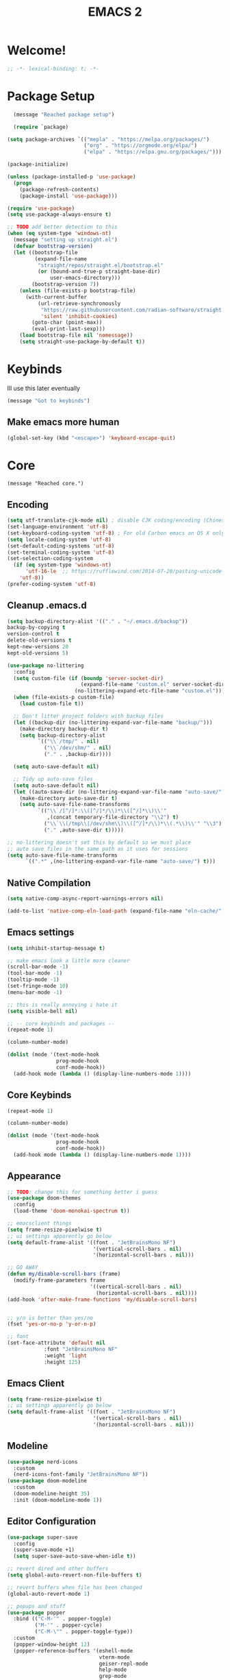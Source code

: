 #+title: EMACS 2
#+PROPERTY: header-args:emacs-lisp :tangle yes :tangle init.el
* Welcome!
#+begin_src emacs-lisp
;; -*- lexical-binding: t; -*-
#+end_src
* Package Setup 
#+begin_src emacs-lisp
    (message "Reached package setup")

    (require `package)

  (setq package-archives `(("mepla" . "https://melpa.org/packages/")
                           ("org" . "https://orgmode.org/elpa/")
                           ("elpa" . "https://elpa.gnu.org/packages/")))

  (package-initialize)

  (unless (package-installed-p 'use-package)
    (progn
      (package-refresh-contents)
      (package-install 'use-package)))

  (require 'use-package)
  (setq use-package-always-ensure t)

  ;; TODO add better detection to this
  (when (eq system-type 'windows-nt)
    (message "setting up straight.el")
    (defvar bootstrap-version)
    (let ((bootstrap-file
           (expand-file-name
            "straight/repos/straight.el/bootstrap.el"
            (or (bound-and-true-p straight-base-dir)
                user-emacs-directory)))
          (bootstrap-version 7))
      (unless (file-exists-p bootstrap-file)
        (with-current-buffer
            (url-retrieve-synchronously
             "https://raw.githubusercontent.com/radian-software/straight.el/develop/install.el"
             'silent 'inhibit-cookies)
          (goto-char (point-max))
          (eval-print-last-sexp)))
      (load bootstrap-file nil 'nomessage))
      (setq straight-use-package-by-default t))
#+end_src
* Keybinds
Ill use this later eventually
#+begin_src emacs-lisp
(message "Got to keybinds")
#+end_src
** Make emacs more human
#+begin_src emacs-lisp
(global-set-key (kbd "<escape>") 'keyboard-escape-quit)
#+end_src
* Core
#+begin_src elisp
  (message "Reached core.")
#+end_src
** Encoding 
#+begin_src emacs-lisp
(setq utf-translate-cjk-mode nil) ; disable CJK coding/encoding (Chinese/Japanese/Korean characters)
(set-language-environment 'utf-8)
(set-keyboard-coding-system 'utf-8) ; For old Carbon emacs on OS X only
(setq locale-coding-system 'utf-8)
(set-default-coding-systems 'utf-8)
(set-terminal-coding-system 'utf-8)
(set-selection-coding-system
  (if (eq system-type 'windows-nt)
      'utf-16-le  ;; https://rufflewind.com/2014-07-20/pasting-unicode-in-emacs-on-windows
    'utf-8))
(prefer-coding-system 'utf-8)
#+end_src
** Cleanup .emacs.d
#+begin_src emacs-lisp
(setq backup-directory-alist '(("." . "~/.emacs.d/backup"))
backup-by-copying t
version-control t     
delete-old-versions t  
kept-new-versions 20 
kept-old-versions 5)

(use-package no-littering
  :config
  (setq custom-file (if (boundp 'server-socket-dir)
                        (expand-file-name "custom.el" server-socket-dir)
                      (no-littering-expand-etc-file-name "custom.el")))
  (when (file-exists-p custom-file)
    (load custom-file t))

  ;; Don't litter project folders with backup files
  (let ((backup-dir (no-littering-expand-var-file-name "backup/")))
    (make-directory backup-dir t)
    (setq backup-directory-alist
          `(("\\`/tmp/" . nil)
            ("\\`/dev/shm/" . nil)
            ("." . ,backup-dir))))

  (setq auto-save-default nil)

  ;; Tidy up auto-save files
  (setq auto-save-default nil)
  (let ((auto-save-dir (no-littering-expand-var-file-name "auto-save/")))
    (make-directory auto-save-dir t)
    (setq auto-save-file-name-transforms
          `(("\\`/[^/]*:\\([^/]*/\\)*\\([^/]*\\)\\'"
             ,(concat temporary-file-directory "\\2") t)
            ("\\`\\(/tmp\\|/dev/shm\\)\\([^/]*/\\)*\\(.*\\)\\'" "\\3")
            ("." ,auto-save-dir t)))))

;; no-littering doesn't set this by default so we must place
;; auto save files in the same path as it uses for sessions
(setq auto-save-file-name-transforms
      `((".*" ,(no-littering-expand-var-file-name "auto-save/") t)))
#+end_src
** Native Compilation
#+begin_src emacs-lisp
(setq native-comp-async-report-warnings-errors nil)

(add-to-list 'native-comp-eln-load-path (expand-file-name "eln-cache/" user-emacs-directory))
#+end_src
** Emacs settings
#+begin_src emacs-lisp
(setq inhibit-startup-message t)

;; make emacs look a little more cleaner
(scroll-bar-mode -1)
(tool-bar-mode -1)
(tooltip-mode -1)
(set-fringe-mode 10)
(menu-bar-mode -1)

;; this is really annoying i hate it
(setq visible-bell nil)

;; -- core keybinds and packages --
(repeat-mode 1)

(column-number-mode)

(dolist (mode '(text-mode-hook
                prog-mode-hook
                conf-mode-hook))
  (add-hook mode (lambda () (display-line-numbers-mode 1))))
#+end_src
** Core Keybinds
#+begin_src emacs-lisp
(repeat-mode 1)

(column-number-mode)

(dolist (mode '(text-mode-hook
                prog-mode-hook
                conf-mode-hook))
  (add-hook mode (lambda () (display-line-numbers-mode 1))))
#+end_src
** Appearance
#+begin_src emacs-lisp
;; TODO: change this for something better i guess
(use-package doom-themes
  :config
  (load-theme 'doom-monokai-spectrum t))

;; emacsclient things
(setq frame-resize-pixelwise t)
;; ui settings apparently go below
(setq default-frame-alist '((font . "JetBrainsMono NF")
                            '(vertical-scroll-bars . nil)
                            '(horizontal-scroll-bars . nil)))

;; GO AWAY
(defun my/disable-scroll-bars (frame)
  (modify-frame-parameters frame
                           '((vertical-scroll-bars . nil)
                             (horizontal-scroll-bars . nil))))
(add-hook 'after-make-frame-functions 'my/disable-scroll-bars)


;; y/n is better than yes/no
(fset 'yes-or-no-p 'y-or-n-p)

;; font
(set-face-attribute 'default nil
		    :font "JetBrainsMono NF"
		    :weight 'light
		    :height 125)
#+end_src
** Emacs Client
#+begin_src emacs-lisp
(setq frame-resize-pixelwise t)
;; ui settings apparently go below
(setq default-frame-alist '((font . "JetBrainsMono NF")
                            '(vertical-scroll-bars . nil)
                            '(horizontal-scroll-bars . nil)))
#+end_src
** Modeline
#+begin_src emacs-lisp
  (use-package nerd-icons
    :custom
    (nerd-icons-font-family "JetBrainsMono NF"))
  (use-package doom-modeline
    :custom
    (doom-modeline-height 35)
    :init (doom-modeline-mode 1))
#+end_src
** Editor Configuration
#+begin_src emacs-lisp
(use-package super-save
  :config
  (super-save-mode +1)
  (setq super-save-auto-save-when-idle t))

;; revert dired and other buffers
(setq global-auto-revert-non-file-buffers t)

;; revert buffers when file has been changed
(global-auto-revert-mode 1)

;; popups and stuff
(use-package popper
  :bind (("C-M-'" . popper-toggle)
         ("M-'" . popper-cycle)
         ("C-M-\"" . popper-toggle-type))
  :custom
  (popper-window-height 12)
  (popper-reference-buffers '(eshell-mode
                              vterm-mode
                              geiser-repl-mode
                              help-mode
                              grep-mode
                              helpful-mode
                              compilation-mode))
  :config
  (popper-mode 1))
#+end_src
** Helpful
#+begin_src emacs-lisp
(use-package helpful
  :custom
  (counsel-describe-function-function #'helpful-callable)
  (counsel-describe-variable-function #'helpful-variable)
  :bind (([remap describe-function] . helpful-function)
         ([remap describe-symbol] . helpful-symbol)
         ([remap describe-variable] . helpful-variable)
         ([remap describe-command] . helpful-command)
         ([remap describe-key] . helpful-key)))
#+end_src
** Which Key
#+begin_src emacs-lisp
;; incase i get lost
(use-package which-key
  :init (which-key-mode)
  :diminish which-key-mode
  :config
  (setq which-key-idle-delay 1))
#+end_src
** Alerts
#+begin_src emacs-lisp
(when (eq system-type 'windows-nt)
  (use-package alert
    :commands (alert)
    :config (setq alert-default-style 'toast))
  
  (use-package alert-toast
    :after alert))
#+end_src
** Daemon
#+begin_src emacs-lisp
(if (eq system-type 'windows-nt)
    (setq server-socket-dir "~/.emacs.d/server"))
(server-start)
#+end_src
* Keys
#+begin_src emacs-lisp
(message "got to keys setup")
#+end_src
** General
#+begin_src emacs-lisp
    (use-package general
      :config
      (general-create-definer sk/leader-keys
        :keymaps '(normal insert visual emacs)
        :prefix "SPC"
        :global-prefix "C-SPC")

      (sk/leader-keys
       ;; code
       "c" '(:ignore c :which-key "code")
       "cc" '(compile :which-key "compile")
       "cC" '(recompile :which-key "compile")
       "cX" '(lsp-treeemacs-errors-list :which-ley "list errors")
       ;; toggles
       "t" '(:ignore t :which-key "toggles")
       "tt" '(counsel-load-theme :which-key "choose theme")
       "ts" '(hydra-text-scale/body :which-key "scale text")
       ;; search
       "s" '(:ignore s :which-key "search")
       "sb" '(swiper :which-key "search buffer")
       ;; insert
       "i" '(:ignore i :which-key "insert")
       "ie" '(emoji-search :which-key "Emoji")
       ;; project
       "p" '(:ignore p :which-key "projects")
       "pp" '(project-switch-project :which-key "open project")
       "pk" '(project-kill-buffers :which-key "close project")
       "pt" '(magit-todos-list :which-key "list project todos")
       "po" '(project-find-file :which-key "find file")
       "pc" '(project-compile :which-key "compile project")
       ;; open
       "o" '(:ignore o :which-key "open")
       "op" '(treemacs :which-key "treemacs")
       "oP" '(treemacs-find-file :which-key "treemacs find file")
       "oe" '(eshell :which-key "eshell")
       "or" '(elfeed :which-key "rss")
       ;; notes
       "n" '(:ignore o :which-key "notes")
       "na" '(org-agenda :which-key "agenda")
       "nf" '(org-roam-node-find :which-key "find node")
       "nc" '(org-capture :which-key "capture")
       "np" '(org-pomodoro :which-key "pomodoro")
       "ne" '(:ignore ne :which-key "export")
       "nep" '(org-latex-export-to-pdf :which-key "pdf")
       ;; quit
       "q" '(:ignore q :which-key "quit")
       "qq" '(delete-frame :which-key "close emacs")
       "qK" '(kill-emacs :which-key "quit emacs")
       ;; git
       "g" '(:ignore g :which-key "git")
       "gs" '(magit-status :which-key "status")
       "gc" '(:ignore gc :which-key "create")
       "gcr" '(magit-init :which-key "init repo")
       "gcR" '(magit-clone :which-key "clone repo")
       "gcc" '(magit-commit-create :which-key "commit")
       "gci" '(forge-create-issue :which-key "issue")
       "gcp" '(forge-create-pullreq :which-key "pull request")
       ;; mail
       "m" '(mu4e :which-key "mu4e")))

#+end_src
** Evil
#+begin_src emacs-lisp

  (use-package evil
    :init
    ;; Pre-load configuration
    (setq evil-want-integration t)
    (setq evil-want-keybinding nil)
    (setq evil-want-C-u-scroll t)
    (setq evil-want-C-i-jump nil)
    (setq evil-respect-visual-line-mode t)
    (setq evil-undo-system 'undo-tree)
    :config
    (evil-mode 1)

     ;; use emacs state for these mods
    (dolist (mode '(custom-mode
                    eshell-mode
                    git-rebase-mode
                    erc-mode
                    circe-server-mode
                    circe-chat-mode
                    circe-query-mode
                    term-mode))
      (add-to-list 'evil-emacs-state-modes mode))

     (defun sk/dont-arrow-me-bro ()
        (interactive)
        (message "STOP USING THE ARROW KEYS!!!!!!!!!!!!!!!!!!!!!!!"))

      ;; Disable arrow keys in normal and visual modes
      (define-key evil-normal-state-map (kbd "<left>") 'sk/dont-arrow-me-bro)
      (define-key evil-normal-state-map (kbd "<right>") 'sk/dont-arrow-me-bro)
      (define-key evil-normal-state-map (kbd "<down>") 'sk/dont-arrow-me-bro)
      (define-key evil-normal-state-map (kbd "<up>") 'sk/dont-arrow-me-bro)
      (evil-global-set-key 'motion (kbd "<left>") 'sk/dont-arrow-me-bro)
      (evil-global-set-key 'motion (kbd "<right>") 'sk/dont-arrow-me-bro)
      (evil-global-set-key 'motion (kbd "<down>") 'sk/dont-arrow-me-bro)
      (evil-global-set-key 'motion (kbd "<up>") 'sk/dont-arrow-me-bro)

     (evil-set-initial-state 'messages-buffer-mode 'normal) 
     (evil-set-initial-state 'dashboard-mode 'normal))

  (use-package evil-collection
    :after evil
    :custom
    (evil-collection-outline-bind-tab-p nil)
    :config
    ;; Is this a bug in evil-collection?
    (setq evil-collection-company-use-tng nil)
    (delete 'lispy evil-collection-mode-list)
    (delete 'org-present evil-collection-mode-list)
    ;; (delete 'mu4e evil-collection-mode-list)
    ;; (delete 'mu4e-conversation evil-collection-mode-list)
    (evil-collection-init))

  (use-package evil-org
    :after (evil org)
    :hook ((org-mode . evil-org-mode)
           (org-agenda-mode . evil-org-mode))
    :config
    (require 'evil-org-agenda)
    (evil-org-set-key-theme '(navigation todo insert textobjects additional))
    (evil-org-agenda-set-keys))

  (use-package evil-nerd-commenter
  :bind ("M-/" . evilnc-comment-or-uncomment-lines))

  (with-eval-after-load 'org
    (evil-define-key '(normal insert visual) org-mode-map (kbd "C-j") 'org-next-visible-heading)
    (evil-define-key '(normal insert visual) org-mode-map (kbd "C-k") 'org-previous-visible-heading)
    (evil-define-key '(normal insert visual) org-mode-map (kbd "M-j") 'org-metadown)
    (evil-define-key '(normal insert visual) org-mode-map (kbd "M-k") 'org-metaup))
#+end_src
* Interface
#+begin_src emacs-lisp
(message "Got to interface")
#+end_src
** Hydra
#+begin_src emacs-lisp
(use-package hydra)
#+end_src
** Vertico
#+begin_src emacs-lisp
  (use-package vertico
    :bind (:map vertico-map
  	      ("C-j" . vertico-next)
  	      ("C-k" . vertico-previous)
  	      ("C-f" . vertico-exit-input)
  	      :map minibuffer-local-map
  	      ("M-h" . vertico-directory-up))
    :custom
    (vertico-cycle t)

    :hook (rfn-eshadow-update-overlay . vertico-directory-tidy)
    :init
    (require 'vertico-directory)
    (vertico-mode))
#+end_src
*** Vertico Postframe
#+begin_src emacs-lisp
  (use-package vertico-posframe
    :config
    (vertico-posframe-mode 1))
#+end_src
** Marginalia
#+begin_src emacs-lisp
(use-package marginalia
  :after vertico
  :ensure t
  :custom
  (marginalia-annotators '(marginalia-annotators-heavy marginalia-annotators-light nil))
  :init
  (marginalia-mode))
#+end_src
** Consult
#+begin_src emacs-lisp
(use-package consult
  :bind (("C-s" . consult-line)
         ("C-M-l" . consult-imenu)
         ("C-M-j" . consult-buffer)
         ("C-x C-b" . consult-buffer)
         :map minibuffer-local-map
         ("C-r" . consult-history)))


(use-package consult-dir
  :bind (("C-x C-d" . consult-dir)
         :map vertico-map
         ("C-x C-d" . consult-dir)
         ("C-x C-j" . consult-dir-jump-file))

  :custom
  (consult-dir-project-list-function nil))
#+end_src
** Orderless
#+begin_src emacs-lisp
(use-package orderless
  :config
  (orderless-define-completion-style orderless+initialism
    (orderless-matching-styles '(orderless-initialism
                                 orderless-literal
                                 orderless-regexp)))

  (setq completion-styles '(orderless)
        completion-category-defaults nil
        orderless-matching-styles '(orderless-literal orderless-regexp)
        completion-category-overrides
        '((file (styles partial-completion)))))
#+end_src
** Embark
#+begin_src emacs-lisp
  (use-package embark
    :after vertico
    :bind (("C-." . embark-act)
           ("M-." . embark-dwim)
           :map minibuffer-local-map
           ("C-d" . embark-act)
           :map embark-region-map
           ("D" . denote-region))

    :config
    ;; Remove the mixed indicator to prevent the popup from being displayed
    ;; automatically
    (delete #'embark-mixed-indicator embark-indicators)
    (add-to-list 'embark-indicators 'embark-minimal-indicator)

    ;; Use Embark to show command prefix help
    (setq prefix-help-command #'embark-prefix-help-command))

  (use-package embark-consult
    :after embark)

#+end_src
** Corfu (Autocomplete)
#+begin_src emacs-lisp
  (use-package corfu
  :bind (:map corfu-map
              ("C-j" . corfu-next)
              ("C-k" . corfu-previous)
              ("TAB" . corfu-insert)
              ([tab] . corfu-insert)
              ("C-f" . corfu-insert))
  :custom
  (corfu-cycle t)
  (corfu-auto t)
  (corfu-preview-current nil)
  (corfu-quit-at-boundary t)
  (corfu-quit-no-match t)
  (corfu-min-chars 1)
  :config
  (global-corfu-mode 1)

  (defun corfu-enable-in-minibuffer ()
    "Enable Corfu in the minibuffer if `completion-at-point' is bound."
    (when (where-is-internal #'completion-at-point (list (current-local-map)))
      ;; (setq-local corfu-auto nil) ;; Enable/disable auto completion
      (setq-local corfu-echo-delay nil ;; Disable automatic echo and popup
                  corfu-popupinfo-delay nil)
      (corfu-mode 1)))

  (add-hook 'minibuffer-setup-hook #'corfu-enable-in-minibuffer))
#+end_src
** Dashboard
#+begin_src emacs-lisp
  (use-package dashboard
    :config
    (setq initial-buffer-choice (lambda () (get-buffer "*dashboard*")))

    ;; Set the title
    (setq dashboard-banner-logo-title "GET ME OUT GET ME OUT GET ME OUT")
    (setq dashboard-image-banner-max-height 200)
    ;; Set the banner
    (setq dashboard-startup-banner '"~/.emacs.d/icon.png")
    (setq dashboard-center-content t)
    (setq dashboard-vertically-center-content t)
    (setq dashboard-show-shortcuts nil)

    ;; nerd icons
    (setq dashboard-display-icons-p t)     ; display icons on both GUI and terminal
    (setq dashboard-icon-type 'nerd-icons) ; use `nerd-icons' package

    ;; list stuff
    (setq dashboard-items '((recents   . 3)
                        (projects  . 3)
                        (agenda    . 3)))
    
    (dashboard-setup-startup-hook))
#+end_src
* Auth
#+begin_src emacs-lisp
(message "Reached auth")
#+end_src
** Pinentry
#+begin_src emacs-lisp
  (unless (eq system-type 'windows-nt)
    (use-package pinentry
      :config
      (setq epa-pinentry-mode 'loopback))
    (pinentry-start))
#+end_src
** Password-Store
#+begin_src emacs-lisp
  (use-package password-store
    :bind (("C-c p p" . password-store-copy)
           ("C-c p i" . password-store-insert)
           ("C-c p g" . password-store-generate))
    :config
    (setq password-store-password-length 12))

  (use-package auth-source-pass
    :config
    (auth-source-pass-enable))
#+end_src
** OAuth2
this should be useful later
#+begin_src emacs-lisp
(use-package oauth2
  :ensure t)
#+end_src
* Shell
#+begin_src emacs-lisp
(message "Reached shell")
#+end_src
** EShell
#+begin_src emacs-lisp
(defun sk/configure-eshell ()
  ;; Save command history when commands are entered
  (add-hook 'eshell-pre-command-hook 'eshell-save-some-history)

  ;; Truncate buffer for performance
  (add-to-list 'eshell-output-filter-functions 'eshell-truncate-buffer)

  ;; Bind some useful keys for evil-mode
  (evil-define-key '(normal insert visual) eshell-mode-map (kbd "C-r") 'counsel-esh-history)
  (evil-define-key '(normal insert visual) eshell-mode-map (kbd "<home>") 'eshell-bol)
  (evil-normalize-keymaps)

  (setq eshell-history-size         10000
        eshell-buffer-maximum-lines 10000
        eshell-hist-ignoredups t
        eshell-scroll-to-bottom-on-input t))

(use-package eshell-git-prompt)

  
  (add-hook 'eshell-first-time-mode 'sakomacs/configure-eshell)

  (with-eval-after-load 'esh-opt
    (setq eshell-destroy-buffer-when-process-dies t)
    (setq eshell-visual-commands '("htop" "zsh" "vim"))

  (eshell-git-prompt-use-theme 'powerline))
#+end_src
** VTerm
#+begin_src emacs-lisp
  (use-package vterm
    :commands vterm
    :config
    (setq vterm-max-scrollback 10000))
#+end_src
* Dev
#+begin_src emacs-lisp
(message "Reached dev")
#+end_src
** {} and () matching
#+begin_src emacs-lisp
(use-package smartparens 
  :hook (prog-mode . smartparens-mode)
  :config
  (sp-use-smartparens-bindings))

(use-package rainbow-delimiters
  :hook (prog-mode . rainbow-delimiters-mode))
#+end_src
** Compilation
#+begin_src emacs-lisp
(setq compilation-scroll-output t)

(setq compilation-environment '("TERM=xterm-256color"))

(defun sk/advice-compilation-filter (f proc string)
  (funcall f proc (xterm-color-filter string)))

(advice-add 'compilation-filter :around #'sk/advice-compilation-filter)

(defun sk/auto-recompile-buffer ()
  (interactive)
  (if (member #'recompile after-save-hook)
      (remove-hook 'after-save-hook #'recompile t)
    (add-hook 'after-save-hook #'recompile nil t)))
#+end_src
** Project.el
#+begin_src emacs-lisp
(setq project-switch-commands '((project-find-file "Find file" "f") (project-find-dir "Find dir" "d") (project-dired "Dired" "D") (consult-ripgrep "ripgrep" "g") (magit-project-status "Magit" "m")))
#+end_src
** Eglot (LSP)
#+begin_src emacs-lisp
  (use-package eglot
    :bind (:map eglot-mode-map
                ("C-c C-a" . eglot-code-actions)
                ("C-c C-r" . eglot-rename))
    :config
    (setq eglot-autoshutdown t
          eglot-confirm-server-initiated-edits nil))

  ;; this'll make it so i don't have to use vscode every now and then
  ;; (when (eq system-type 'windows-nt)
  ;;   (use-package eglot-booster
  ;;     :straight (eglot-booster :type git :host github :repo "jdtsmith/eglot-booster")
  ;;     :after eglot
  ;;     :config (eglot-booster-mode))
  ;;   )

  (when (eq system-type 'gnu/linux)
      (use-package eglot-booster
        :ensure nil
        :config (eglot-booster-mode)))
#+end_src
** Magit
#+begin_src emacs-lisp
(use-package magit
  :bind ("C-M-;" . magit-status-here)
  :custom
  (magit-show-long-lines-warning nil)
  (magit-display-buffer-function #'magit-display-buffer-same-window-except-diff-v1))

(use-package magit-todos
  :after magit
  :config
  (magit-todos-mode))

;; -- magit forge --
(use-package forge
  :after magit)
(setq auth-sources '("~/.authinfo"))

(defhydra sk/smerge-panel ()
  "smerge"
  ("k" (smerge-prev) "prev change" )
  ("j" (smerge-next) "next change")
  ("u" (smerge-keep-upper) "keep upper")
  ("l" (smerge-keep-lower) "keep lower")
  ("q" nil "quit" :exit t))
#+end_src
** Formatting
#+begin_src emacs-lisp
(use-package apheleia
  :hook (prog-mode . apheleia-mode))
#+end_src
** Flycheck (Syntax Checking)
#+begin_src emacs-lisp
(use-package flycheck
  :config
  (global-flycheck-mode +1))
#+end_src
** Docker
#+begin_src emacs-lisp
(use-package docker
  :ensure t
  :bind ("C-c d" . docker))
#+end_src
** Treemacs
#+begin_src emacs-lisp
(use-package treemacs
  :defer t
  :init
  (with-eval-after-load 'winum
    (define-key winum-keymap (kbd "M-0") #'treemacs-select-window))
  :config
  (progn
    (setq treemacs-collapse-dirs                   (if treemacs-python-executable 3 0)
          treemacs-deferred-git-apply-delay        0.5
          treemacs-directory-name-transformer      #'identity
          treemacs-display-in-side-window          t
          treemacs-eldoc-display                   'simple
          treemacs-file-event-delay                2000
          treemacs-file-extension-regex            treemacs-last-period-regex-value
          treemacs-file-follow-delay               0.2
          treemacs-file-name-transformer           #'identity
          treemacs-follow-after-init               t
          treemacs-expand-after-init               t
          treemacs-find-workspace-method           'find-for-file-or-pick-first
          treemacs-git-command-pipe                ""
          treemacs-goto-tag-strategy               'refetch-index
          treemacs-header-scroll-indicators        '(nil . "^^^^^^")
          treemacs-hide-dot-git-directory          t
          treemacs-indentation                     2
          treemacs-indentation-string              " "
          treemacs-is-never-other-window           nil
          treemacs-max-git-entries                 5000
          treemacs-missing-project-action          'ask
          treemacs-move-forward-on-expand          nil
          treemacs-no-png-images                   nil
          treemacs-no-delete-other-windows         t
          treemacs-project-follow-cleanup          nil
          treemacs-persist-file                    (expand-file-name ".cache/treemacs-persist" user-emacs-directory)
          treemacs-position                        'left
          treemacs-read-string-input               'from-child-frame
          treemacs-recenter-distance               0.1
          treemacs-recenter-after-file-follow      nil
          treemacs-recenter-after-tag-follow       nil
          treemacs-recenter-after-project-jump     'always
          treemacs-recenter-after-project-expand   'on-distance
          treemacs-litter-directories              '("/node_modules" "/.venv" "/.cask")
          treemacs-project-follow-into-home        nil
          treemacs-show-cursor                     nil
          treemacs-show-hidden-files               t
          treemacs-silent-filewatch                nil
          treemacs-silent-refresh                  nil
          treemacs-sorting                         'alphabetic-asc
          treemacs-select-when-already-in-treemacs 'move-back
          treemacs-space-between-root-nodes        t
          treemacs-tag-follow-cleanup              t
          treemacs-tag-follow-delay                1.5
          treemacs-text-scale                      nil
          treemacs-user-mode-line-format           nil
          treemacs-user-header-line-format         nil
          treemacs-wide-toggle-width               70
          treemacs-width                           35
          treemacs-width-increment                 1
          treemacs-width-is-initially-locked       t
          treemacs-workspace-switch-cleanup        nil)

    ;; The default width and height of the icons is 22 pixels. If you are
    ;; using a Hi-DPI display, uncomment this to double the icon size.
    ;;(treemacs-resize-icons 44)

    (treemacs-follow-mode t)
    (treemacs-tag-follow-mode t)
    (treemacs-project-follow-mode t)
    (treemacs-filewatch-mode t)
    (treemacs-fringe-indicator-mode 'always)
    (when treemacs-python-executable
      (treemacs-git-commit-diff-mode t))

    (pcase (cons (not (null (executable-find "git")))
                 (not (null treemacs-python-executable)))
      (`(t . t)
       (treemacs-git-mode 'deferred))
      (`(t . _)
       (treemacs-git-mode 'simple)))

    (treemacs-hide-gitignored-files-mode nil))
  :bind
  (:map global-map
        ("M-0"       . treemacs-select-window)
        ("C-x t 1"   . treemacs-delete-other-windows)
        ("C-x t d"   . treemacs-select-directory)
        ("C-x t B"   . treemacs-bookmark)
        ("C-x t C-t" . treemacs-find-file)
        ("C-x t M-t" . treemacs-find-tag)))

(use-package treemacs-evil
  :after (treemacs evil))

(use-package treemacs-magit
  :after (treemacs magit))

(use-package treemacs-nerd-icons
  :config
  (treemacs-load-theme "nerd-icons"))
#+end_src
** Direnv
#+begin_src emacs-lisp
  (when (eq system-type 'gnu/linux)
    (use-package direnv
      :config
      (direnv-mode)))
#+end_src
* Languages
#+begin_src emacs-lisp
(message "Reached languages")
#+end_src
** HTML/CSS
#+begin_src emacs-lisp
(use-package web-mode
     :hook (web-mode . eglot-ensure)
     :mode ("\\.html\\'"
             "\\.css\\'"))
#+end_src
** Javascript
#+begin_src emacs-lisp
(use-package js2-mode
:mode ("\\.js\\'"
  	 "\\.jsx\\'")
:hook (js2-mode . eglot-ensure)
:config
(setq web-mode-markup-indent-offset 2) ; HTML
(setq web-mode-css-indent-offset 2)    ; CSS
(setq web-mode-code-indent-offset 2)   ; JS/JSX/TS/TSX
(setq web-mode-content-types-alist '(("jsx" . "\\.js[x]?\\'"))))
#+end_src
** Typescript
#+begin_src emacs-lisp
(use-package typescript-mode
  :mode ("\\.ts\\'"
	 "\\.tsx\\'")
  :hook (typescript-mode . eglot-ensure))
#+end_src
** Astro
#+begin_src emacs-lisp
  (define-derived-mode astro-mode web-mode "astro")
  (setq auto-mode-alist
  (append '((".*\\.astro\\'" . astro-mode))
  auto-mode-alist))
#+end_src
** C/C++
#+begin_src emacs-lisp
(add-hook 'c-mode-hook 'eglot-ensure)
(add-hook 'c++-mode-hook 'eglot-ensure)
#+end_src
** CMake
#+begin_src emacs-lisp
(use-package cmake-mode
  :mode "CMakeLists.txt"
  :hook (cmake-mode . eglot-ensure))
#+end_src
** Lua
#+begin_src emacs-lisp
(use-package lua-mode
  :mode "\\.lua\\'"
  :hook (lua-mode . eglot-ensure))
#+end_src
** Python
#+begin_src emacs-lisp
(use-package python-mode
  :mode "\\.py\\'"
  :hook (python-mode . eglot-ensure))

(use-package elpy
:after python-mode

:custom
(elpy-rpc-python-command "python3")

:config
(elpy-enable))

(use-package poetry
  :config
  (poetry-tracking-mode 1))
#+end_src
** Yaml
#+begin_src emacs-lisp
  (use-package yaml-mode
    :hook (yaml-mode. eglot-ensure) 
    :mode ("\\.yml\\'"
  	 "\\.yaml\\'"))
#+end_src
** Nix
#+begin_src emacs-lisp
(use-package nix-mode
  :hook (nix-mode . eglot-ensure) 
  :mode "\\.nix\\'")
#+end_src
** Dart
#+begin_src emacs-lisp
(use-package dart-mode
 :hook (dart-mode . eglot-ensure)
:mode "\\.dart\\'" )
#+end_src
** Markdown
#+begin_src emacs-lisp
(use-package markdown-mode
  :hook (markdown-mode . visual-line-mode))

(use-package markdown-preview-mode)
#+end_src
** GDScript
#+begin_src emacs-lisp
(use-package gdscript-mode
  :hook (gdscript-mode . eglot-ensure)
  :mode "\\.gd\\'")
#+end_src
** Rust
#+begin_src emacs-lisp
(use-package rust-mode
  :hook (rust-mode . eglot-ensure)
  :mode "\\.rs\\'")
#+end_src
** Haskell
#+begin_src emacs-lisp
  (use-package haskell-mode
    :hook (haskell-mode . eglot-ensure)
    :mode "\\.hs'")
#+end_src
* Social
#+begin_src emacs-lisp
(message "Reached social")
#+end_src
** Elcord (Discord rich precense)
#+begin_src emacs-lisp
(use-package elcord
  :init
  (setq elcord-display-buffer-details nil)
  (setq elcord-use-major-mode-as-main-icon t)
  )
#+end_src
** Telegram
does NOT WORK ON WINDOWS
#+begin_src emacs-lisp
(unless (eq system-type 'windows-nt)
  (use-package telega))
#+end_src
** IRC
Will configure later
#+begin_src emacs-lisp
(use-package rcirc)
#+end_src
** RSS
Will configure later, (use elfeed protocol ok ty)
#+begin_src emacs-lisp
(use-package elfeed)
#+end_src
** Matrix
Ill set this up later as well
#+begin_src emacs-lisp
(use-package ement)
#+end_src
** Subsonic
#+begin_src emacs-lisp
(use-package subsonic)
#+end_src
** EMMS
good lodr emacs music
#+begin_src emacs-lisp
  (use-package emms
    :config
    (emms-all)
    (setq emms-player-list '(emms-player-mpv))
    (setq emms-source-file-default-directory "~/music")
    )
#+end_src
** GPTel
its over the machines took over guys can i get my likes now
#+begin_src emacs-lisp
    (use-package gptel
      :config
      (gptel-make-ollama "Ollama"            
        :host "localhost:11434"              
        :stream t                             
        :models '("mistral:latest")))
#+end_src
** mu4e
GNU patch review metho dor sometihng idk
#+begin_src emacs-lisp
  (use-package mu4e
    :config

    ;; mu4e syncing issue with isync
    (setq mu4e-change-filenames-when-moving t)

    ;; sending mail
    (setq message-send-mail-function 'smtpmail-send-it)

    (setq mu4e-update-interval (* 10 60))
    (setq mu4e-get-mail-command "mbsync -a")
    (setq mu4e-maildir "~/Mail")

    (setq outlook-mail-address
    	(string-trim (shell-command-to-string "pass mail | awk 'BEGIN {ORS=\"\"} FNR == 2{gsub(\"login: \", \"\"); gsub(/ /, \"\"); print}'")))

    (defvar proton-mail-address nil)

    (defun get-proton-mail-address-from-pass (command)
      "Execute COMMAND, concatenate its output with 'hello', and store it in my-greeting."
      (let ((output (shell-command-to-string command)))
        ;; Trim whitespace from the output
        (setq output (string-trim output))
        ;; Concatenate 'hello' with the command output
        (setq my-greeting (concat "@proton.me" output))))

    (get-proton-mail-address-from-pass "pass Proton\ Account | awk 'BEGIN {ORS=\"\"} FNR == 2{gsub(\"login: \", \"\"); gsub(/ /, \"\"); print}'")
    
    (setq mu4e-contexts
    	(list
    	 ;; outlook
    	 (make-mu4e-context
    	  :name "Outlook"
    	  :match-func
    	  (lambda (msg)
    	    (when msg
    	      (string-prefix-p "/Outlook" (mu4e-message-field msg :maildir))))
    	  :vars `((user-mail-address . ,outlook-mail-address)
    	          (user-full-name . "Sako")
    		  (mu4e-drafts-folder . "/Outlook/Drafts")
    		  (mu4e-sent-folder . "/Outlook/Sent")
    		  (mu4e-refile-folder . "/Outlook/Inbox")
    		  (mu4e-trash-folder . "/Outlook/Deleted")))
    	 (make-mu4e-context
    	  :name "Proton"
    	  :match-func
    	  (lambda (msg)
    	    (when msg
    	      (string-prefix-p "/Proton" (mu4e-message-field msg :maildir))))
    	  :vars `((user-mail-address . ,proton-mail-address)
    	          (user-full-name . "Sako")
    		  (mu4e-drafts-folder . "/Proton/Drafts")
    		  (mu4e-sent-folder . "/Proton/Sent")
    		  (mu4e-refile-folder . "/Proton/Inbox")
    		  (mu4e-trash-folder . "/Proton/Trash")))
    	 ))
    )
#+end_src
* Org
#+begin_src emacs-lisp
(message "Reached Org")
#+end_src
** Org mode configuration
#+begin_src emacs-lisp
  (use-package org
  :hook (org-mode . org-indent-mode)
  :config
  (setq org-ellipsis " ↓")
  (setq org-agenda-start-with-log-mode t)
  (setq org-log-done 'time)
  (setq org-log-into-drawer t)

  ;; habits, useless for now though
  ;; (require 'org-habit)
  ;; (add-to-list 'org-modules 'org-habit)
  ;; (setq org-habit-graph-column 60)

  ;; archive
  (setq org-refile-targets
        '(("archive.org" :maxlevel . 1)))

  ;; make sure to save everything after refiling
  (advice-add 'org-refile :after 'org-save-all-org-buffers)

  ;; org agenda
  (setq org-agenda-files
        '("~/org/tasks.org"
          "~/org/school.org"
          "~/org/daily.org"
          "~/org/irl.org"
          "~/org/work.org"))

  ;; follow links
  (setq org-return-follows-link  t)

  ;; hide leading stars
  (setq org-hide-leading-stars t)
  (setq org-hide-emphasis-markers nil)

  ;; templates
  (require 'org-tempo)

  ;; this'll come in handly later
  (add-to-list 'org-structure-template-alist '("sh" . "src shell"))
  (add-to-list 'org-structure-template-alist '("el" . "src emacs-lisp"))
  (add-to-list 'org-structure-template-alist '("py" . "src python"))

  ;; more options
   (setq org-todo-keywords
         '((sequence "TODO(t)" "NEXT(n)" "|" "DONE(d!)")
          (sequence "BACKLOG(b)" "PLAN(p)" "READY(r)" "ACTIVE(a)" "REVIEW(v)" "WAIT(w@/!)" "HOLD(h)" "|" "COMPLETED(c)" "CANCELED(k@)")))

   ;; this is really useful 
  (setq org-startup-with-inline-images t)

  ;; i hope i actually use this eventually
  (setq org-capture-templates
  	`(("t" "Tasks")
  	  ("tt" "Task" entry (file+olp "~/org/tasks.org" "captured")
  	   "* TODO %?\n %U\n %a\n %i" :empty-lines1)))
  )


#+end_src
** Org Roam
#+begin_src emacs-lisp
(use-package org-roam
  :custom
g (org-roam-directory "~/org/notes")
  :bind (("C-c n l" . org-roam-buffer-toggle)
	 ("C-c n f" . org-roam-node-find)
	 ("C-c n i" . org-roam-node-insert))
  :config
  (org-roam-setup))
#+end_src
** Org-wild-notifier
#+begin_src emacs-lisp
(use-package org-wild-notifier
  :config
  (org-wild-notifier-mode))
#+end_src
** Org-Pomodoro
#+begin_src emacs-lisp
(use-package org-pomodoro)
#+end_src
** PDF-Tools
Export and then view with emacs :)
#+begin_src emacs-lisp
(use-package pdf-tools)
#+end_src
* EXWM
I'm scared
#+begin_src emacs-lisp
  (when (eq system-type 'gnu/linux)
    (use-package exwm
      :config

      (defun sakomacs/exwm-init-hook ()
        ;; background
        (call-process-shell-command "feh --bg-fill ~/background.png" nil 0)     
        ;; (set-frame-parameter nil 'alpha 90)
        ;; (call-process-shell-command "~/.config/polybar/startpolybar" nil 0)     
        (call-process-shell-command "~/.config/picom/startpicom" nil 0)     
        ;; startup
        (call-process-shell-command "nm-applet" nil 0)     
        (call-process-shell-command "blueman-applet" nil 0)     
        ;; (call-process-shell-command "nextcloud" nil 0)     
        ;; (call-process-shell-command "bitwarden" nil 0)     
        (call-process-shell-command "flameshot" nil 0)  
        
        ;; battery
        (display-battery-mode)
        ;; show time on the modeline 
        (setq display-time-default-load-average nil)
        (setq display-time-24hr-format t)
        (display-time-mode t)
        ;; shrink fringe to 1px
        (fringe-mode 1)
        )

      ;; background
      ;; todo turn this info a function
      (add-hook 'exwm-init-hook 'sakomacs/exwm-init-hook)
      ;; startup
      ;; workspaces
      (setq exwm-workspace-number 5)


      (require 'exwm-systemtray)
      (exwm-systemtray-enable)

      ;; polybar
      (defvar sakomacs/polybar-process nil
        "Holds the process of the running Polybar instance, if any")

      (server-start)

      (defun sakomacs/kill-panel ()
        (interactive)
        (when sakomacs/polybar-process
          (ignore-errors
            (kill-process sakomacs/polybar-process)))
        (setq sakomacs/polybar-process nil))

      (defun sakomacs/start-panel ()
        (interactive)
        (sakomacs/kill-panel)
        (setq sakomacs/polybar-process (start-process-shell-command "polybar" nil "polybar panel")))

      (defun sakomacs/send-polybar-hook (module-name hook-index)
        (start-process-shell-command "polybar-msg" nil (format "polybar-msg hook %s %s" module-name hook-index)))

      (defun sakomacs/send-polybar-exwm-workspace ()
        (sakomacs/send-polybar-hook "exwm-workspace" 1))

      ;; Update panel indicator when workspace changes
      (add-hook 'exwm-workspace-switch-hook #'sakomacs/send-polybar-exwm-workspace)
      

      ;; make the buffer names better
      (add-hook 'exwm-update-class-hook
                (lambda ()
  		(unless (or (string-prefix-p "sun-awt-X11-" exwm-instance-name)
                              (string= "gimp" exwm-instance-name))
  		  (exwm-workspace-rename-buffer exwm-class-name))))
      (add-hook 'exwm-update-title-hook
                (lambda ()
  		(when (or (not exwm-instance-name)
  			  (string-prefix-p "sun-awt-X11-" exwm-instance-name)
  			  (string= "gimp" exwm-instance-name))
  		  (exwm-workspace-rename-buffer exwm-title))))     
      
      ;; always use these keys in emacs
      (setq exwm-input-prefix-keys
            '(?\C-x
              ?\C-u
              ?\C-h
              ?\M-x
              ?\M-`
              ?\M-&
              ?\M-:
              ?\C-\M-j  ;; Buffer list
              ?\C-\ ))  ;; Ctrl+Space

      (setq exwm-input-stimulation-keys
  	  '(
  	    ;; cut/paste.
  	    ([?\C-w] . [?\C-x])
  	    ([?\M-w] . [?\C-c])
  	    ([?\C-y] . [?\C-v])))
      

      ;; Ctrl+/3Q will enable the next key to be sent directly
      (define-key exwm-mode-map [?\C-q] 'exwm-input-send-next-key)
      ;; app launcher and fullscreen
      (exwm-input-set-key (kbd "s-SPC") 'app-launcher-run-app)
      (exwm-input-set-key (kbd "s-f") 'exwm-layout-toggle-fullscreen)
      (exwm-input-set-key (kbd "s-<return>") 'vterm)
      ;; Set up global key bindings.  These always work, no matter the input state!
      ;; Keep in mind that changing this list after EXWM initializes has no effect.
      (setq exwm-input-global-keys
            `(
              ;; Reset to line-mode (C-c C-k switches to char-mode via exwm-input-release-keyboard)
              ([?\s-r] . exwm-reset)

              ;; Move between windows
              ([s-left] . windmove-left)
              ([s-right] . windmove-right)
              ([s-up] . windmove-up)
              ([s-down] . windmove-down)

              ;; Launch applications via shell command
              ([?\s-&] . (lambda (command)
                           (interactive (list (read-shell-command "$ ")))
                           (start-process-shell-command command nil command)))

              ;; Switch workspace
              ([?\s-w] . exwm-workspace-switch)

              ;; 's-N': Switch to certain workspace with Super (Win) plus a number key (0 - 9)
              ,@(mapcar (lambda (i)
                          `(,(kbd (format "s-%d" i)) .
                            (lambda ()
                              (interactive)
                              (exwm-workspace-switch-create ,i))))
                        (number-sequence 0 9))))
      )

    (use-package desktop-environment
      :after exwm
      :config (desktop-environment-mode)
      :custom
      (desktop-environment-brightness-small-increment "2%+")
      (desktop-environment-brightness-small-decrement "2%-")
      (desktop-environment-brightness-normal-increment "5%+")
      (desktop-environment-brightness-normal-decrement "5%-"))
    )
#+end_src
* End
#+begin_src elisp
  (message "Welcome to Emacs!")
#+end_src
